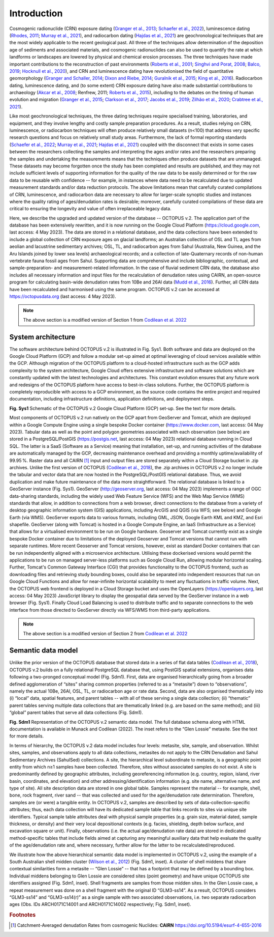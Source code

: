 ============
Introduction
============

Cosmogenic radionuclide (CRN) exposure dating (`Granger et al., 2013 <https://doi.org/10.1130/B30774.1>`_; `Schaefer et al., 2022 <https://doi.org/10.1038/s43586-022-00096-9>`_), luminescence dating (`Rhodes, 2011 <https://doi.org/10.1146/annurev-earth-040610-133425>`_; `Murray et al., 2021 <https://doi.org/10.1038/s43586-021-00068-5>`_), and radiocarbon dating (`Hajdas et al., 2021 <https://doi.org/10.1038/s43586-021-00058-7>`_) are geochronological techniques that are the most widely applicable to the recent geological past. All three of the techniques allow determination of the deposition age of sediments and associated materials, and cosmogenic radionuclides can also be used to quantify the rate at which landforms or landscapes are lowered by physical and chemical erosion processes. The three techniques have made important contributions to the reconstruction of past environments (`Roberts et al., 2001 <https://doi.org/10.1126/science.1060264>`_; `Singhvi and Porat, 2008 <https://doi.org/10.1111/j.1502-3885.2008.00058.x>`_; `Balco, 2019 <https://doi.org/10.1146/annurev-earth-081619-052609>`_; `Hocknull et al., 2020 <https://doi.org/10.1038/s41467-020-15785-w>`_), and CRN and luminescence dating have revolutionised the field of quantitative geomorphology (`Granger and Schaller, 2014 <https://doi.org/10.2113/gselements.10.5.369>`_; `Dixon and Riebe, 2014 <https://doi.org/10.2113/gselements.10.5.363>`_; `Guralnik et al., 2015 <https://doi.org/10.1016/j.quageo.2014.09.001>`_; `King et al., 2016 <https://doi.org/10.1016/j.quageo.2016.01.004>`_). Radiocarbon dating, luminescence dating, and (to some extent) CRN exposure dating have also made substantial contributions to archaeology (`Akcar et al., 2008 <https://doi.org/10.3285/eg.57.1-2.9>`_; Renfrew, 2011; `Roberts et al., 2015 <https://doi.org/10.1016/j.jas.2015.02.028>`_), including to the debates on the timing of human evolution and migration (`Granger et al., 2015 <https://doi.org/10.1038/nature14268>`_; `Clarkson et al., 2017 <https://doi.org/10.1038/nature22968>`_; `Jacobs et al., 2019 <https://doi.org/10.1038/s41586-018-0843-2>`_; `Zilhão et al., 2020 <https://doi.org/10.1126/science.aaz7943>`_; `Crabtree et al., 2021 <https://doi.org/10.1038/s41562-021-01106-8>`_).

Like most geochronological techniques, the three dating techniques require specialised training, laboratories, and equipment, and they involve lengthy and costly sample preparation procedures. As a result, studies relying on CRN, luminescence, or radiocarbon techniques will often produce relatively small datasets (n<100) that address very specific research questions and focus on relatively small study areas. Furthermore, the lack of formal reporting standards (`Schaefer et al., 2022 <https://doi.org/10.1038/s43586-022-00096-9>`_; `Murray et al., 2021 <https://doi.org/10.1038/s43586-021-00068-5>`_; `Hajdas et al., 2021 <https://doi.org/10.1038/s43586-021-00058-7>`_) coupled with the disconnect that exists in some cases between the researchers collecting the samples and interpreting the ages and/or rates and the researchers preparing the samples and undertaking the measurements means that the techniques often produce datasets that are unmanaged. These datasets may become forgotten once the study has been completed and results are published, and they may not include sufficient levels of supporting information for the quality of the raw data to be easily determined or for the raw data to be reusable with confidence -- for example, in instances where data need to be recalculated due to updated measurement standards and/or data reduction protocols. The above limitations mean that carefully curated compilations of CRN, luminescence, and radiocarbon data are necessary to allow for larger-scale synoptic studies and instances where the quality rating of ages/denudation rates is desirable; moreover, carefully curated compilations of these data are critical to ensuring the longevity and value of often irreplaceable legacy data.

Here, we describe the upgraded and updated version of the database -- OCTOPUS v.2. The application part of the database has been extensively rewritten, and it is now running on the Google Cloud Platform (https://cloud.google.com, last access: 4 May 2023). The data are stored in a relational database, and the data collections have been extended to include a global collection of CRN exposure ages on glacial landforms; an Australian collection of OSL and TL ages from aeolian and lacustrine sedimentary archives; OSL, TL, and radiocarbon ages from Sahul (Australia, New Guinea, and the Aru Islands joined by lower sea levels) archaeological records; and a collection of late-Quaternary records of non-human vertebrate fauna fossil ages from Sahul. Supporting data are comprehensive and include bibliographic, contextual, and sample-preparation- and measurement-related information. In the case of fluvial sediment CRN data, the database also includes all necessary information and input files for the recalculation of denudation rates using CAIRN, an open-source program for calculating basin-wide denudation rates from 10Be and 26Al data (`Mudd et al., 2016 <https://doi.org/10.5194/esurf-4-655-2016>`_). Further, all CRN data have been recalculated and harmonised using the same program. OCTOPUS v.2 can be accessed at https://octopusdata.org (last access: 4 May 2023).


.. note::

   The above section is a modified version of Section 1 from `Codilean et al. 2022 <https://doi.org/10.5194/essd-14-3695-2022>`_


System architecture
-------------------

The software architecture behind OCTOPUS v.2 is illustrated in Fig. Sys1. Both software and data are deployed on the Google Cloud Platform (GCP) and follow a modular set-up aimed at optimal leveraging of cloud services available within the GCP. Although migration of the OCTOPUS platform to a cloud-hosted infrastructure such as the GCP adds complexity to the system architecture, Google Cloud offers extensive infrastructure and software solutions which are constantly updated with the latest technologies and architectures. This constant evolution ensures that any future work and redesigns of the OCTOPUS platform have access to best-in-class solutions. Further, the OCTOPUS platform is completely reproducible with access to a GCP environment, as the source code contains the entire project and required documentation, including infrastructure definitions, application definitions, and deployment steps.

.. image:: ./img/system_architecture.png
   :width: 750px

**Fig. Sys1** Schematic of the OCTOPUS v.2 Google Cloud Platform (GCP) set-up. See the text for more details.

Most components of OCTOPUS v.2 run natively on the GCP apart from GeoServer and Tomcat, which are deployed within a Google Compute Engine using a single bespoke Docker container (https://www.docker.com, last access: 04 May 2023). Tabular data as well as the point and polygon geometries associated with each observation (see below) are stored in a PostgreSQL/PostGIS (https://postgis.net, last access: 04 May 2023) relational database running in Cloud SQL. The latter is a SaaS (Software as a Service) meaning that installation, set-up, and running activities of the database are automatically managed by the GCP, decreasing maintenance overhead and providing a monthly uptime/availability of 99.95 %. Raster data and all CAIRN [#]_ input and output files are stored separately within a Cloud Storage bucket in .zip archives. Unlike the first version of OCTOPUS (`Codilean et al., 2018 <https://doi.org/10.5194/essd-10-2123-2018>`_), the .zip archives in OCTOPUS v.2 no longer include the tabular and vector data that are now hosted in the PostgreSQL/PostGIS relational database. Thus, we avoid duplication and make future maintenance of the data more straightforward. The relational database is linked to a GeoServer instance (Fig. Sys1). GeoServer (http://geoserver.org, last access: 04 May 2023) implements a range of OGC data-sharing standards, including the widely used Web Feature Service (WFS) and the Web Map Service (WMS) standards that allow, in addition to connections from a web browser, direct connections to the database from a variety of desktop geographic information system (GIS) applications, including ArcGIS and QGIS (via WFS; see below) and Google Earth (via WMS). GeoServer exports data to various formats, including GML, JSON, Google Earth KML and KMZ, and Esri shapefile. GeoServer (along with Tomcat) is hosted in a Google Compute Engine, an IaaS (Infrastructure as a Service) that allows for a virtualised environment to be run on Google hardware. Geoserver and Tomcat currently exist as a single bespoke Docker container due to limitations of the deployed Geoserver and Tomcat versions that cannot run with separate runtimes. More recent Geoserver and Tomcat versions, however, exist as standard Docker containers that can be run independently aligned with a microservice architecture. Utilising these dockerised versions would permit the applications to be run on managed server-less platforms such as Google Cloud Run, allowing modular horizontal scaling. Further, Tomcat's Common Gateway Interface (CGI) that provides functionality to the OCTOPUS frontend, such as downloading files and retrieving study bounding boxes, could also be separated into independent resources that run on Google Cloud Functions and allow for near-infinite horizontal scalability to meet any fluctuations in traffic volume. Next, the OCTOPUS web frontend is deployed in a Cloud Storage bucket and uses the OpenLayers (https://openlayers.org, last access: 04 May 2023) JavaScript library to display the geospatial data served by the GeoServer instance in a web browser (Fig. Sys1). Finally Cloud Load Balancing is used to distribute traffic and to separate connections to the web interface from those directed to GeoServer directly via WFS/WMS from third-party applications.


.. note::

   The above section is a modified version of Section 2 from `Codilean et al. 2022 <https://doi.org/10.5194/essd-14-3695-2022>`_


..  _Semantic_data_model:

Semantic data model
-------------------

Unlike the prior version of the OCTOPUS database that stored data in a series of flat data tables (`Codilean et al., 2018 <https://doi.org/10.5194/essd-10-2123-2018>`_), OCTOPUS v.2 builds on a fully relational PostgreSQL database that, using PostGIS spatial extensions, organises data following a two-pronged conceptual model (Fig. Sdm1). First, data are organised hierarchically going from a broader defined agglomeration of “sites” sharing common properties (referred to as a “metasite”) down to “observations”, namely the actual 10Be, 26Al, OSL, TL, or radiocarbon age or rate data. Second, data are also organised thematically into (i) “local” data, spatial features, and parent tables -- with all of these serving a single data collection; (ii) “thematic” parent tables serving multiple data collections that are thematically linked (e.g. are based on the same method); and (iii) “global” parent tables that serve all data collections (Fig. Sdm1).

.. image:: ./img/data_model.png
   :width: 750px

**Fig. Sdm1** Representation of the OCTOPUS v.2 semantic data model. The full database schema along with HTML documentation is available in Munack and Codilean (2022). The inset refers to the “Glen Lossie” metasite. See the text for more details.

In terms of hierarchy, the OCTOPUS v.2 data model includes four levels: metasite, site, sample, and observation. Whilst sites, samples, and observations apply to all data collections, metasites do not apply to the CRN Denudation and Sahul Sedimentary Archives (SahulSed) collections. A site, the hierarchical level subordinate to metasite, is a geographic point entity from which n≥1 samples have been collected. Therefore, sites without associated samples do not exist. A site is predominantly defined by geographic attributes, including georeferencing information (e.g. country, region, island, river basin, coordinates, and elevation) and other addressing/identification information (e.g. site name, alternative name, and type of site). All site description data are stored in one global table. Samples represent the material -- for example, shell, bone, rock fragment, river sand -- that was collected and used for the age/denudation rate determination. Therefore, samples are (or were) a tangible entity. In OCTOPUS v.2, samples are described by sets of data-collection-specific attributes; thus, each data collection will have its dedicated sample table that links records to sites via unique site identifiers. Typical sample table attributes deal with physical sample properties (e.g. grain size, material dated, sample thickness, or density) and their very local depositional contexts (e.g. facies, shielding, depth below surface, and excavation square or unit). Finally, observations (i.e. the actual age/denudation rate data) are stored in dedicated method-specific tables that include fields aimed at capturing any meaningful auxiliary data that help evaluate the quality of the age/denudation rate and, where necessary, further allow for the latter to be recalculated/reproduced.

We illustrate how the above hierarchical semantic data model is implemented in OCTOPUS v.2, using the example of a South Australian shell midden cluster (`Wilson et al., 2012 <https://doi.org/10.1002/j.1834-4453.2012.tb00128.x>`_) (Fig. Sdm1, inset). A cluster of shell middens that share contextual similarities form a metasite -- “Glen Lossie” -- that has a footprint that may be defined by a bounding box. Individual middens belonging to Glen Lossie are considered sites (point geometry) and have unique OCTOPUS site identifiers assigned (Fig. Sdm1, inset). Shell fragments are samples from those midden sites. In the Glen Lossie case, a repeat measurement was done on a shell fragment with the original ID “GLM3-ss14”. As a result, OCTOPUS considers “GLM3-ss14” and “GLM3-ss14(r)” as a single sample with two associated observations, i.e. two separate radiocarbon ages (Obs. IDs ARCH0171C14001 and ARCH0171C14002 respectively; Fig. Sdm1, inset).

.. rubric:: Footnotes

.. [#] Catchment-Averaged denudatIon Rates from cosmogenic Nuclides: **CAIRN** https://doi.org/10.5194/esurf-4-655-2016

